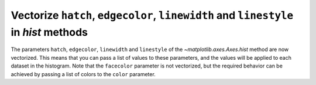Vectorize ``hatch``, ``edgecolor``, ``linewidth`` and ``linestyle`` in *hist* methods
---------------------------------------------------------------------------------------

The parameters ``hatch``, ``edgecolor``, ``linewidth`` and ``linestyle`` of the `~matplotlib.axes.Axes.hist` method are now vectorized.
This means that you can pass a list of values to these parameters, and the values will be applied to each dataset in the histogram.
Note that the ``facecolor`` parameter is not vectorized, but the required behavior can be achieved by passing a list of colors to the ``color`` parameter.

.. plot::
    :include-source: true
    :alt: Three charts, identified as ax1, ax2 and ax3, include plots of three random datasets. The first, second and third plots have datasets differentiated by linewidths, hatches and linestyles, respectively. Edgecolors are used in all of the plots to accentuate the differences.

    import matplotlib.pyplot as plt
    import numpy as np
    np.random.seed(19680801)

    fig, (ax1, ax2, ax3) = plt.subplots(ncols=3, figsize=(10,5))

    data1 = np.random.poisson(5, 1000)
    data2 = np.random.poisson(7, 1000)
    data3 = np.random.poisson(10, 1000)

    labels = ["Data 1", "Data 2", "Data 3"]

    ax1.hist([data1, data2, data3], bins=range(17), histtype="barstacked", edgecolor=["red", "green", "blue"], linewidth=[1, 1.5, 2])
    ax1.set_title("Different linewidths")
    ax1.legend(labels, prop={"size": 8})

    ax2.hist([data1, data2, data3], bins=range(17), histtype="barstacked", edgecolor=["red", "green", "blue"], hatch=["/", ".", "*"])
    ax2.set_title("Different hatch patterns")
    ax2.legend(labels, prop={"size": 8})

    ax3.hist([data1, data2, data3], bins=range(17), histtype="barstacked", edgecolor=["red", "green", "blue"], linestyle=["--", "-.", ":"])
    ax3.set_title("Different linestyles")
    ax3.legend(labels, prop={"size": 8})

    plt.show()
